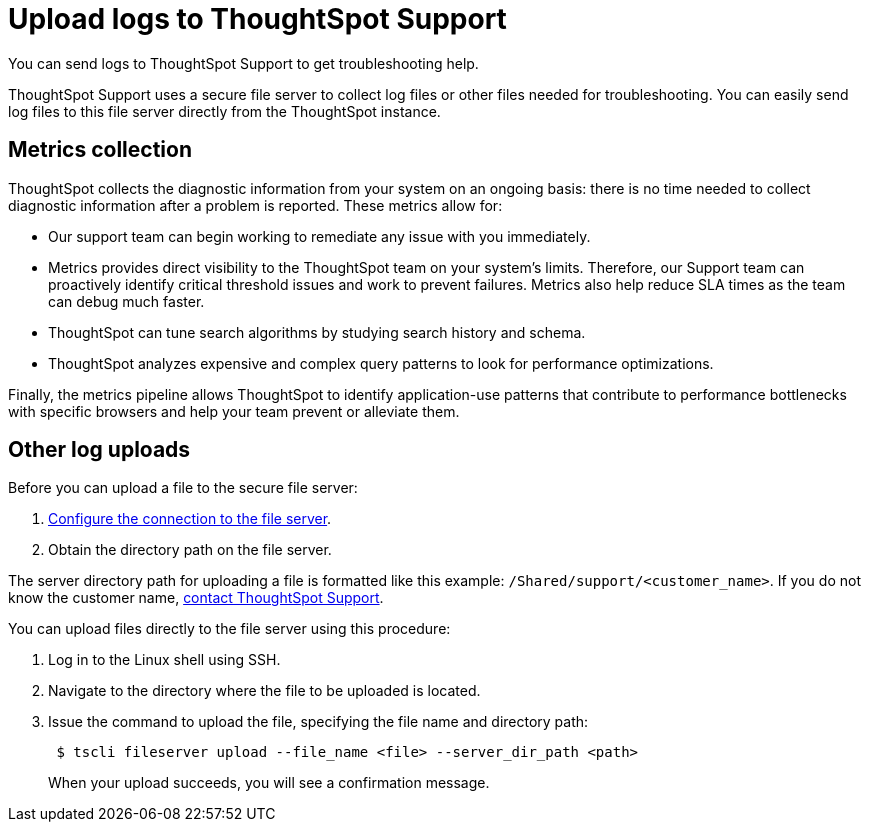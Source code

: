 = Upload logs to ThoughtSpot Support
:last_updated: 11/18/2019

You can send logs to ThoughtSpot Support to get troubleshooting help.

ThoughtSpot Support uses a secure file server to collect log files or other files needed for troubleshooting.
You can easily send log files to this file server directly from the ThoughtSpot instance.

== Metrics collection

ThoughtSpot collects the diagnostic information from your system on an ongoing basis: there is no time needed to collect diagnostic information after a problem is reported.
These metrics allow for:

* Our support team can begin working to remediate any issue with you immediately.
* Metrics provides direct visibility to the ThoughtSpot team on your system's limits.
Therefore, our Support team can proactively identify critical threshold issues and work to prevent failures.
Metrics also help reduce SLA times as the team can debug much faster.
* ThoughtSpot can tune search algorithms by studying search history and schema.
* ThoughtSpot analyzes expensive and complex query patterns to look for performance optimizations.

Finally, the metrics pipeline allows ThoughtSpot to identify application-use patterns that contribute to performance bottlenecks with specific browsers and help your team prevent or alleviate them.

== Other log uploads

Before you can upload a file to the secure file server:

. xref:work-with-ts-support.adoc[Configure the connection to the file server].
. Obtain the directory path on the file server.

The server directory path for uploading a file is formatted like this example: `/Shared/support/<customer_name>`.
If you do not know the customer name, xref:contact.adoc[contact ThoughtSpot Support].

You can upload files directly to the file server using this procedure:

. Log in to the Linux shell using SSH.
. Navigate to the directory where the file to be uploaded is located.
. Issue the command to upload the file, specifying the file name and directory path:
+
----
 $ tscli fileserver upload --file_name <file> --server_dir_path <path>
----
+
When your upload succeeds, you will see a confirmation message.
